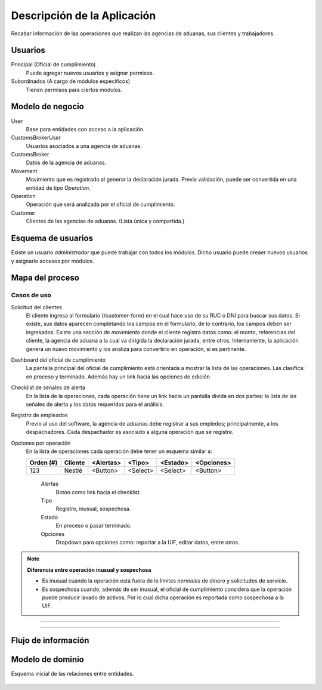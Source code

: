 ============================
Descripción de la Aplicación
============================

Recabar información de las operaciones que realizan las agencias de aduanas, sus clientes y trabajadores.

Usuarios
--------
Principal (Oficial de cumplimiento)
   Puede agregar nuevos usuarios y asignar permisos.

Subordinados (A cargo de módulos específicos)
   Tienen permisos para ciertos módulos.



Modelo de negocio
-----------------
User
   Base para entidades con acceso a la aplicación.

CustomsBrokerUser
   Usuarios asociados a una agencia de aduanas.

CustomsBroker
   Datos de la agencia de aduanas.

Movement
   Movimiento que es registrado al generar la declaración jurada.
   Previa validación, puede ser convertida en una entidad de tipo *Operation*.

Operation
   Operación que será analizada por el oficial de cumplimiento.

Customer
   Clientes de las agencias de aduanas. (Lista única y compartida.)

.. inheritance-diagram:: domain.model
   :parts: 1



Esquema de usuarios
-------------------
Existe un usuario *administrador* que puede trabajar con todos los módulos.
Dicho usuario puede creaer nuevos usuarios y asignarle accesos por módulos.

.. inheritance-diagram:: domain.model.CustomsBrokerUser
   :parts: 1



Mapa del proceso
----------------
.. figure:: _static/process.svg
   :alt: Mapa del proceso
   :width: 100%

.. figure:: _static/process2.svg
   :alt: Mapa del proceso 2
   :width: 100%

.. figure:: _static/process3.svg
   :alt: Mapa del proceso 3
   :width: 100%

.. figure:: _static/process4.svg
   :alt: Mapa del proceso 3
   :width: 100%



Casos de uso
============

Solicitud del clientes
   El cliente ingresa al formulario (/customer-form) en el cual hace uso de su RUC o DNI para buscar sus datos. Si existe, sus datos aparecen completando los campos en el formulario, de lo contrario, los campos deben ser ingresados.
   Existe una sección de *movimiento* donde el cliente registra datos como: el monto, referencias del cliente, la agencia de aduana a la cual va dirigida la declaración jurada, entre otros.
   Internamente, la aplicación genera un nuevo movimiento y los analiza para convertirlo en operación, si es pertinente.

Dashboard del oficial de cumplimiento
   La pantalla principal del oficial de cumplimiento está orientada a mostrar la lista de las operaciones. Las clasifica: en proceso y terminado. Además hay un link hacia las opciones de edición

Checklist de señales de alerta
   En la lista de la operaciones, cada operación tiene un link hacia un pantalla divida en dos partes: la lista de las señales de alerta y los datos requeridos para el análisis.

Registro de empleados
   Previo al uso del software, la agencia de aduanas debe registrar a sus empledos; principalmente, a los despachadores. Cada despachador es asociado a alguna operación que se registre.

Opciones por operación
   En la lista de operaciones cada operación debe tener un esquema similar a:

   =========== ================= ========= ========= ========= ==========
   Orden (#)   Cliente           <Alertas> <Tipo>    <Estado>  <Opciones>
   =========== ================= ========= ========= ========= ==========
   123         Nestlé            <Button>  <Select>  <Select>  <Button>
   =========== ================= ========= ========= ========= ==========

      Alertas
         Botón como link hacia el checklist.
      Tipo
         Registro, inusual, sospechosa.
      Estado
         En proceso o pasar terminado.
      Opciones
         Dropdown para opciones como: reportar a la UIF,
         editar datos, entre otros.


.. note:: **Diferencia entre operación inusual y sospechosa**

   - Es inusual cuando la operación está fuera de lo límites *normales* de dinero y solicitudes de servicio.
   - Es sospechosa cuando, además de ser inusual, el oficial de cumplimiento considera que la operación puede producir lavado de activos. Por lo cual dicha operación es reportada como sospechosa a la UIF.



.. figure:: _static/customer-form.png
   :alt: Customer Form
   :width: 100%

----

.. figure:: _static/dashboard.png
   :alt: Customer Form
   :width: 100%

----



Flujo de información
--------------------

.. figure:: _static/flujo-de-informacion.svg
   :alt: Info Flow
   :width: 100%



Modelo de dominio
-----------------
Esquema inicial de las relaciones entre entidades.

.. figure:: _static/model.svg
   :alt: Domain Model
   :width: 100%
